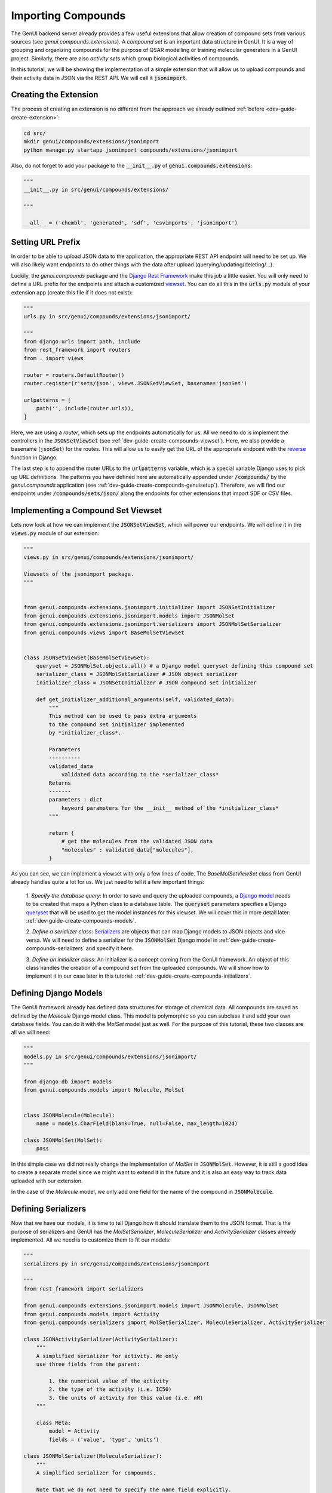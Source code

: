 ..  _dev-guide-create-compounds-ext:

Importing Compounds
===================

The GenUI backend server already provides a few useful
extensions that allow creation of compound sets
from various sources (see `genui.compounds.extensions`).
A *compound set* is an important data structure in GenUI.
It is a way of grouping and organizing compounds
for the purpose of QSAR modelling or training
molecular generators in a GenUI project.
Similarly, there are also *activity sets*
which group biological activities of compounds.

In this tutorial, we will be showing the implementation
of a simple extension that will allow us to
upload compounds and their activity data
in JSON via the REST API. We will call it :code:`jsonimport`.

Creating the Extension
----------------------

The process of creating an extension is no different
from the approach we already outlined :ref:`before <dev-guide-create-extension>`:

..  code-block:: bash

    cd src/
    mkdir genui/compounds/extensions/jsonimport
    python manage.py startapp jsonimport compounds/extensions/jsonimport

Also, do not forget to add your package to the :code:`__init__.py`
of :code:`genui.compounds.extensions`:

..  code-block:: python

    """
    __init__.py in src/genui/compounds/extensions/

    """

    __all__ = ('chembl', 'generated', 'sdf', 'csvimports', 'jsonimport')

..  _dev-guide-create-compounds-urls:

Setting URL Prefix
------------------

In order to be able to upload JSON data to the application, the appropriate
REST API endpoint will need to be set up. We will also likely want endpoints
to do other things with the data after upload (querying/updating/deleting/...).

Luckily, the `genui.compounds` package and the `Django Rest Framework <https://www.django-rest-framework.org/>`_
make this job a little easier. You will only need to define a
URL prefix for the endpoints and attach a customized `viewset <https://www.django-rest-framework.org/api-guide/viewsets/>`_. You can do all
this in the :code:`urls.py` module of your extension app
(create this file if it does not exist):

..  code-block:: python

    """
    urls.py in src/genui/compounds/extensions/jsonimport/

    """
    from django.urls import path, include
    from rest_framework import routers
    from . import views

    router = routers.DefaultRouter()
    router.register(r'sets/json', views.JSONSetViewSet, basename='jsonSet')

    urlpatterns = [
        path('', include(router.urls)),
    ]

Here, we are using a *router*, which sets up the endpoints automatically
for us. All we need to do is implement the controllers in
the :code:`JSONSetViewSet` (see :ref:`dev-guide-create-compounds-viewset`).
Here, we also provide a basename (:code:`jsonSet`) for the routes.
This will allow us to easily get the URL of the appropriate endpoint
with the `reverse <https://docs.djangoproject.com/en/3.1/ref/urlresolvers/#reverse>`_ function in Django.

The last step is to append the router URLs to the :code:`urlpatterns`
variable, which is a special variable Django uses to pick
up URL definitions. The patterns you have defined
here are automatically appended under :code:`/compounds/`
by the `genui.compounds` application (see :ref:`dev-guide-create-compounds-genuisetup`). Therefore, we will find our
endpoints under :code:`/compounds/sets/json/` along the endpoints
for other extensions that import SDF or CSV files.

..  _dev-guide-create-compounds-viewset:

Implementing a Compound Set Viewset
-----------------------------------

Lets now look at how we can implement the :code:`JSONSetViewSet`,
which will power our endpoints. We will define it in
the :code:`views.py` module of our extension:

..  code-block:: python

    """
    views.py in src/genui/compounds/extensions/jsonimport/

    Viewsets of the jsonimport package.
    """


    from genui.compounds.extensions.jsonimport.initializer import JSONSetInitializer
    from genui.compounds.extensions.jsonimport.models import JSONMolSet
    from genui.compounds.extensions.jsonimport.serializers import JSONMolSetSerializer
    from genui.compounds.views import BaseMolSetViewSet


    class JSONSetViewSet(BaseMolSetViewSet):
        queryset = JSONMolSet.objects.all() # a Django model queryset defining this compound set
        serializer_class = JSONMolSetSerializer # JSON object serializer
        initializer_class = JSONSetInitializer # JSON compound set initializer

        def get_initializer_additional_arguments(self, validated_data):
            """
            This method can be used to pass extra arguments
            to the compound set initializer implemented
            by *initializer_class*.

            Parameters
            ----------
            validated_data
                validated data according to the *serializer_class*
            Returns
            -------
            parameters : dict
                keyword parameters for the __init__ method of the *initializer_class*
            """

            return {
                # get the molecules from the validated JSON data
                "molecules" : validated_data["molecules"],
            }

As you can see, we can implement a viewset with only a few lines of code.
The `BaseMolSetViewSet` class from GenUI already handles quite a lot
for us. We just need to tell it a few important things:

    1. *Specify the database query*: In order to save and query the uploaded
    compounds, a `Django model <https://docs.djangoproject.com/en/3.1/topics/db/models/>`_ needs to be created that maps a Python class
    to a database table. The :code:`queryset` parameters
    specifies a Django `queryset <https://docs.djangoproject.com/en/3.0/ref/models/querysets/>`_ that will be used to get the
    model instances for this viewset. We will cover this in more detail later: :ref:`dev-guide-create-compounds-models`.

    2. *Define a serializer class*: `Serializers <https://www.django-rest-framework.org/api-guide/serializers/>`_ are objects
    that can map Django models to JSON objects and vice versa. We will need to define a serializer for the :code:`JSONMolSet` Django model in
    :ref:`dev-guide-create-compounds-serializers` and specify it here.

    3. *Define an initializer class*: An initializer is a
    concept coming from the GenUI framework. An object of this class
    handles the creation of a compound set from the uploaded compounds.
    We will show how to implement it in our case later in this tutorial:
    :ref:`dev-guide-create-compounds-initializers`.

..  _dev-guide-create-compounds-models:

Defining Django Models
----------------------

The GenUI framework already has defined data structures
for storage of chemical data. All compounds are
saved as defined by the `Molecule` Django model
class. This model is polymorphic so you can
subclass it and add your own database fields.
You can do it with the `MolSet` model just
as well. For the purpose of this tutorial,
these two classes are all we will need:

..  code-block:: python

    """
    models.py in src/genui/compounds/extensions/jsonimport/
    """

    from django.db import models
    from genui.compounds.models import Molecule, MolSet


    class JSONMolecule(Molecule):
        name = models.CharField(blank=True, null=False, max_length=1024)

    class JSONMolSet(MolSet):
        pass

In this simple case we did not really change the implementation of `MolSet`
in :code:`JSONMolSet`.
However, it is still a good idea to create a separate model since we
might want to extend it in the future and it is also an easy way
to track data uploaded with our extension.

In the case of the `Molecule` model, we only add one field for the name
of the compound in :code:`JSONMolecule`.

..  _dev-guide-create-compounds-serializers:

Defining Serializers
--------------------

Now that we have our models, it is time to tell Django how it should
translate them to the JSON format. That is the purpose of serializers
and GenUI has the `MolSetSerializer`, `MoleculeSerializer` and `ActivitySerializer` classes already implemented. All we need is
to customize them to fit our models:

..  code-block:: python

    """
    serializers.py in src/genui/compounds/extensions/jsonimport

    """
    from rest_framework import serializers

    from genui.compounds.extensions.jsonimport.models import JSONMolecule, JSONMolSet
    from genui.compounds.models import Activity
    from genui.compounds.serializers import MolSetSerializer, MoleculeSerializer, ActivitySerializer

    class JSONActivitySerializer(ActivitySerializer):
        """
        A simplified serializer for activity. We only
        use three fields from the parent:

            1. the numerical value of the activity
            2. the type of the activity (i.e. IC50)
            3. the units of activity for this value (i.e. nM)
        """

        class Meta:
            model = Activity
            fields = ('value', 'type', 'units')

    class JSONMolSerializer(MoleculeSerializer):
        """
        A simplified serializer for compounds.

        Note that we do not need to specify the name field explicitly.
        The framework picks it up automatically from the *JSONMolecule* model.

        We also serialize the activities as a list of *JSONActivitySerializer*
        instances.
        """

        smiles = serializers.CharField(required=True)
        activities = JSONActivitySerializer(many=True)

        class Meta:
            model = JSONMolecule
            fields = ('id', 'name', 'smiles', 'activities')

    class JSONMolSetSerializer(MolSetSerializer):
        """
        A compound set needs to have a few fields specified
        for successful creation. So in this case we take
        them from the *MolSetSerializer* explicitly and
        also add a list of molecules as specified by
        *JSONMolSerializer*.
        """

        molecules = JSONMolSerializer(many=True)

        class Meta:
            model = JSONMolSet
            fields = MolSetSerializer.Meta.fields + ('molecules',)
            read_only_fields = ('created', 'updated')

        def create(self, validated_data):
            """
            Create an instance of JSONMolSet from the validated data.

            Parameters
            ----------
            validated_data : dict
                Validated and parsed data from the JSON object obtained via POST.

            Returns
            -------
                model_instance : JSONMolSet
            """

            ModelClass = self.Meta.model
            return ModelClass.objects.create(
                name=validated_data["name"]
                , description=validated_data["description"]
                , project=validated_data["project"]
            )

This should allow the application to validate and parse the following data, for example:

..  code-block:: python

    {
        "name": "Test JSON Molecule Set",
        "description": "My molecule set for testing...",
        "project": 1, # id of the project to attach this compound set to
        "molecules" : [
            {
                "name": "Vismodegib",
                "smiles": "CS(=O)(=O)C1=CC(=C(C=C1)C(=O)NC2=CC(=C(C=C2)Cl)C3=CC=CC=N3)Cl",
                "activities": []
            },
            {
                "name": "Captopril",
                "smiles": "C[C@H](CS)C(=O)N1CCC[C@H]1C(=O)O",
                "activities": [
                    {
                        "value": 20.0,
                        "type": {
                            "value": "IC50"
                        },
                        "units": {
                            "value": "nM"
                        }
                    },
                    {
                        "value": 7.7,
                        "type": {
                            "value": "pIC50"
                        },
                        "units": None
                    }
                ]
            },
            {
                "name": "Nimesulide",
                "smiles": "CS(=O)(=O)Nc1ccc([N+](=O)[O-])cc1Oc1ccccc1",
                "activities": [
                    {
                        "value": 11826.0,
                        "type": {
                            "value": "Ki"
                        },
                        "units": {
                            "value": "nM"
                        }
                    },
                    {
                        "value": 4.93,
                        "type": {
                            "value": "pKi"
                        },
                        "units": None
                    }
                ]
            },
        ]
    }

You can see the descriptions and implementations of the `MolSetSerializer`, `MoleculeSerializer` and `ActivitySerializer` classes to get a better
idea of what other fields they define and what purpose they serve. Take a look at the `genui.compounds.serializers` package
for more info about other serializers as well.

..  _dev-guide-create-compounds-initializers:

Defining Compound Set Initializer
---------------------------------

Looking at the :code:`create` method of :code:`JSONMolSetSerializer` above,
we can finally see how a compound set is initialized. However, we do not yet
see how we can add the compounds we have uploaded to it. Populating a compound
set with new compounds is the responsibility of a compound set initializer.

An initializer is any class derived from the `MolSetInitializer` abstract base class. In particular, we need to implement the `MolSetInitializer.populateInstance` and
`MolSetInitializer.updateInstance` methods. In our case, we will also have to change the :code:`__init__` method because we are also passing the :code:`molecules`
from our POST request via the `BaseMolSetViewSet.get_initializer_additional_arguments` of our viewset (see :ref:`dev-guide-create-compounds-viewset`). An example
implementation of the initializer in our simple example could look like this:

..  code-block:: python

    """
    initializer.py in src/genui/compounds/extensions/jsonimport/

    """
    from genui.compounds.extensions.jsonimport.models import JSONMolecule
    from genui.compounds.initializers.base import MolSetInitializer
    from genui.compounds.models import ActivitySet, Activity, ActivityTypes, ActivityUnits


    class JSONSetInitializer(MolSetInitializer):
        """
        Our initializer. It takes a set of molecules
        as it was parsed from the JSON POST request.
        """

        def __init__(self, *args, molecules=tuple(), **kwargs):
            """

            Parameters
            ----------
            args
                positional arguments
            molecules
                as parsed from the JSON request and supplied by *get_initializer_additional_arguments* of the viewset
            kwargs
                any additional keyword arguments we do not care about
            """

            super().__init__(*args, **kwargs) # arguments that we do not want are passed to the base class
            self.molecules = molecules # save the data to be parsed

        def populateInstance(self) -> int:
            """
            Called when a new compound set is created.

            Returns
            -------
            count : int
                number of unique molecules found in the data
            """

            activity_set = None
            for idx, mol_data in enumerate(self.molecules):
                # note current progress
                progress = 100 * idx / len(self.molecules)
                msg = f"Saving molecule: {mol_data['smiles']}"
                self.progress_recorder.set_progress(progress, 100, description=msg)
                print(msg, f"({progress})")

                # create model instance
                mol_instance = self.addMoleculeFromSMILES(
                    mol_data['smiles'],
                    JSONMolecule,
                    {
                        "name" : mol_data['name']
                    }
                )

                # attach activities
                if mol_data['activities']:
                    if not activity_set:
                        activity_set = ActivitySet.objects.create(
                            name=f"{self.instance.name} - imported activities",
                            description="Activities, which were imported with the data.",
                            project=self.instance.project,
                            molecules=self.instance
                        )

                    for activity in mol_data['activities']:
                        type_ = ActivityTypes.objects.get_or_create(value=activity['type']['value'])[0]
                        units = None
                        if activity['units'] and activity['units']['value']:
                            units = ActivityUnits.objects.get_or_create(value=activity['units']['value'])[0]
                        Activity.objects.create(
                            value=activity['value'],
                            units=units,
                            type=type_,
                            source=activity_set,
                            molecule=mol_instance
                        )


            return self.unique_mols

        def updateInstance(self) -> int:
            """
            Called when a compound set is updated.

            For simplicity, we just remove all original data and populate again.
            Returns
            -------
            count : int
                number of compounds changed
            """

            self.instance.activities.all().delete()
            self.instance.molecules.clear()
            return self.populateInstance()

In comparison to the implementations we have seen so far, there is quite
a lot going on, but it actually is no magic. Lets focus on the
`MolSetInitializer.populateInstance` method because it showcases
the most important features.

We begin with looping over the compounds found in the data:

..  code-block:: python

    activity_set = None
    for idx, mol_data in enumerate(self.molecules):
        # note current progress
        progress = 100 * idx / len(self.molecules)
        msg = f"Saving molecule: {mol_data['smiles']}"
        self.progress_recorder.set_progress(progress, 100, description=msg)
        print(msg, f"({progress})")

We use the :code:`progress_recorder` argument to record our progress.
This is important since importing compounds is done asynchronously
inside a Celery task and the progress recorder is used
to propagate task progress data to the GenUI REST API
services reporting on the status and progress of tasks.

Next, we create a :code:`JSONMolecule` instance from the SMILES string
provided in the JSON data:

..  code-block:: python

    # create model instance
    mol_instance = self.addMoleculeFromSMILES(
        mol_data['smiles'],
        JSONMolecule,
        {
            "name" : mol_data['name']
        }
    )

It is important to do so using the `addMoleculeFromSMILES` method.
This method standardizes the structure of the compound using the
`ChEMBL Structure Pipeline <https://github.com/chembl/ChEMBL_Structure_Pipeline>`_ and saves it into the database.
By calling this method you ensure that there is consistency in the way
structures are stored. All you have to do is specify the Django model
class to use and any extra arguments that should be passed to its constructor.

Finally, we attach the activities to the created compounds if any are found
in the data:

..  code-block:: python

    # attach activities
    if mol_data['activities']:
        if not activity_set:
            activity_set = ActivitySet.objects.create(
                name=f"{self.instance.name} - imported activities",
                description="Activities, which were imported with the data.",
                project=self.instance.project,
                molecules=self.instance
            )

        for activity in mol_data['activities']:
            type_ = ActivityTypes.objects.get_or_create(value=activity['type']['value'])[0]
            units = None
            if activity['units'] and activity['units']['value']:
                units = ActivityUnits.objects.get_or_create(value=activity['units']['value'])[0]
            Activity.objects.create(
                value=activity['value'],
                units=units,
                type=type_,
                source=activity_set,
                molecule=mol_instance
            )

Note that we have to create the activity set first. This will ensure
that we can easily distinguish the imported activities from the
activities calculated from a QSAR model, for example. After that
it is all just a matter of creating the `Activity` instances
and supplying the correct data to the :code:`create` method.

..  _dev-guide-create-compounds-genuisetup:

Setting Up the Extension
------------------------

Now we have almost everything in place to put our extension to
use. The only thing left to do is to create :code:`genuisetup.py`:

..  code-block:: python

    """
    genuisetup.py in src/genui/compounds/extensions/jsonimport/

    Created by: Martin Sicho
    On: 1/12/21, 9:49 AM
    """

    PARENT = 'genui.compounds'

    def setup(*args, **kwargs):
        from . import models
        from genui.utils.init import createGroup
        createGroup(
            "GenUI_Users",
            [
                models.JSONMolecule,
                models.JSONMolSet
            ]
        )

The :code:`PARENT` attribute tells GenUI that this extension is meant
to be as a submodule for the `genui.compounds` application and, thus,
all URLs defined in the extension will be prefixed with :code:`/compounds/`.

The `createGroup` function manages user permissions.
Every extension that defines new Django models should specify
permissions for the "GenUI_Users" group. This determines
what API methods will be available to users. Calling
the `createGroup` function like this gives all "GenUI_Users"
read and write permissions for our newly defined model classes.

Finally, we can migrate the database and run the setup :code:`genuisetup` command to make
sure correct permissions are applied:

..  code-block:: bash

    python manage.py makemigrations
    python manage.py migrate
    python manage.py genuisetup

If you are running the server locally, you should now be able to see the appropriate
REST API endpoints documented at :code:`http://localhost:{your_port}/api/`.

Unit Testing
------------

Just like with other types of extensions, it is a good idea to test them. You can use the following
unit test as a template:

..  code-block:: python

    """
    tests.py in src/genui/compounds/extensions/jsonimport

    """
    import json

    from django.urls import reverse
    from rest_framework.test import APITestCase

    from genui.projects.tests import ProjectMixIn


    class ChEMBLMolSetTestCase(ProjectMixIn, APITestCase):
        """
        We use the 'ProjectMixIn' class to automatically get
        a project instance initialized before our tests.
        It will become available from 'self.project'
        """

        def test_json_upload(self):
            post_data = {
                "name": "Test JSON Molecule Set",
                "description": "My molecule set for testing...",
                "project": self.project.id, # get id of our test project
                "molecules" : [
                    {
                        "name": "Vismodegib",
                        "smiles": "CS(=O)(=O)C1=CC(=C(C=C1)C(=O)NC2=CC(=C(C=C2)Cl)C3=CC=CC=N3)Cl",
                        "activities": [] # our serializer should allow empty activities
                    },
                    {
                        "name": "Captopril",
                        "smiles": "C[C@H](CS)C(=O)N1CCC[C@H]1C(=O)O",
                        "activities": [
                            {
                                "value": 20.0,
                                "type": {
                                    "value": "IC50"
                                },
                                "units": {
                                    "value": "nM"
                                }
                            },
                            {
                                "value": 7.7,
                                "type": {
                                    "value": "pIC50"
                                },
                                "units": None # the serializer should also allow unspecified units
                            }
                        ]
                    },
                    {
                        "name": "Nimesulide",
                        "smiles": "CS(=O)(=O)Nc1ccc([N+](=O)[O-])cc1Oc1ccccc1",
                        "activities": [
                            {
                                "value": 11826.0,
                                "type": {
                                    "value": "Ki"
                                },
                                "units": {
                                    "value": "nM"
                                }
                            },
                            {
                                "value": 4.93,
                                "type": {
                                    "value": "pKi"
                                },
                                "units": None
                            }
                        ]
                    },
                ]
            }

            # create new compound set instance
            response = self.client.post(reverse('jsonSet-list'), post_data, format='json')
            self.assertEqual(response.status_code, 201)
            set_id = response.data['id']
            act_set_id = response.data['activities'][0]

            # use the detail view to fetch the created instance
            response = self.client.get(reverse('jsonSet-detail', args=[set_id]))
            print(json.dumps(response.data, indent=4))
            self.assertEqual(response.status_code, 200)

            # get summary of the uploaded activity data
            summary_url = reverse('activitySet-summary', args=[act_set_id])
            response = self.client.get(summary_url)
            print(json.dumps(response.data, indent=4))
            self.assertEqual(response.status_code, 200)

Note the use of :code:`jsonSet-{identifier}` to denote the proper view in our viewset (see :ref:`dev-guide-create-compounds-urls`). This naming convention is a feature of the `BasicRouter <https://www.django-rest-framework.org/api-guide/routers/#defaultrouter>`_.

